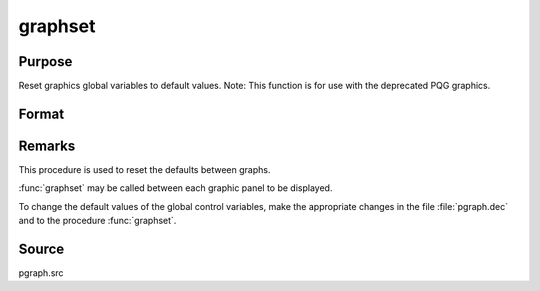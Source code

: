
graphset
==============================================

Purpose
----------------

Reset graphics global variables to default values. Note: This function is for use with the deprecated PQG graphics.

Format
----------------
.. function:: graphset



Remarks
-------

This procedure is used to reset the defaults between graphs.

:func:`graphset` may be called between each graphic panel to be displayed.

To change the default values of the global control variables, make the
appropriate changes in the file :file:`pgraph.dec` and to the procedure
:func:`graphset`.



Source
------

pgraph.src
